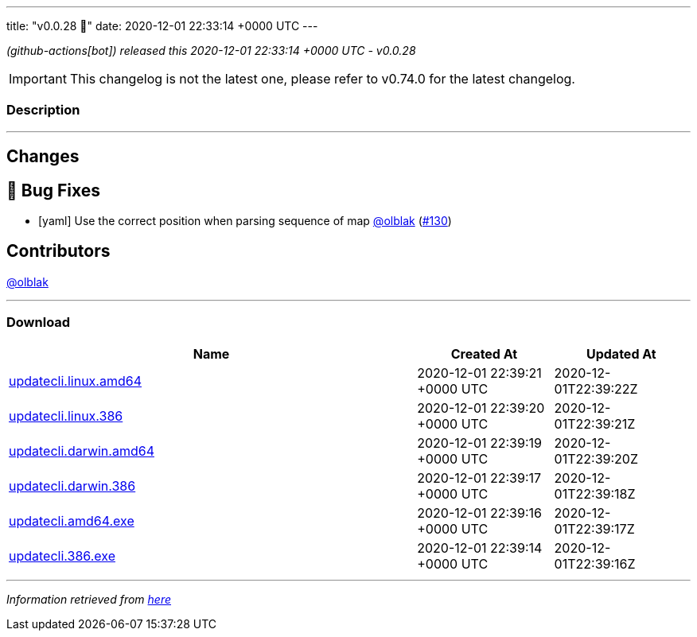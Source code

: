 ---
title: "v0.0.28 🌈"
date: 2020-12-01 22:33:14 +0000 UTC
---

// Disclaimer: this file is generated, do not edit it manually.


__ (github-actions[bot]) released this 2020-12-01 22:33:14 +0000 UTC - v0.0.28__



IMPORTANT: This changelog is not the latest one, please refer to v0.74.0 for the latest changelog.


=== Description

---

++++

<h2>Changes</h2>
<h2>🐛 Bug Fixes</h2>
<ul>
<li>[yaml] Use the correct position when parsing sequence of map <a class="user-mention notranslate" data-hovercard-type="user" data-hovercard-url="/users/olblak/hovercard" data-octo-click="hovercard-link-click" data-octo-dimensions="link_type:self" href="https://github.com/olblak">@olblak</a> (<a class="issue-link js-issue-link" data-error-text="Failed to load title" data-id="754769426" data-permission-text="Title is private" data-url="https://github.com/updatecli/updatecli/issues/130" data-hovercard-type="pull_request" data-hovercard-url="/updatecli/updatecli/pull/130/hovercard" href="https://github.com/updatecli/updatecli/pull/130">#130</a>)</li>
</ul>
<h2>Contributors</h2>
<p><a class="user-mention notranslate" data-hovercard-type="user" data-hovercard-url="/users/olblak/hovercard" data-octo-click="hovercard-link-click" data-octo-dimensions="link_type:self" href="https://github.com/olblak">@olblak</a></p>

++++

---



=== Download

[cols="3,1,1" options="header" frame="all" grid="rows"]
|===
| Name | Created At | Updated At

| link:https://github.com/updatecli/updatecli/releases/download/v0.0.28/updatecli.linux.amd64[updatecli.linux.amd64] | 2020-12-01 22:39:21 +0000 UTC | 2020-12-01T22:39:22Z

| link:https://github.com/updatecli/updatecli/releases/download/v0.0.28/updatecli.linux.386[updatecli.linux.386] | 2020-12-01 22:39:20 +0000 UTC | 2020-12-01T22:39:21Z

| link:https://github.com/updatecli/updatecli/releases/download/v0.0.28/updatecli.darwin.amd64[updatecli.darwin.amd64] | 2020-12-01 22:39:19 +0000 UTC | 2020-12-01T22:39:20Z

| link:https://github.com/updatecli/updatecli/releases/download/v0.0.28/updatecli.darwin.386[updatecli.darwin.386] | 2020-12-01 22:39:17 +0000 UTC | 2020-12-01T22:39:18Z

| link:https://github.com/updatecli/updatecli/releases/download/v0.0.28/updatecli.amd64.exe[updatecli.amd64.exe] | 2020-12-01 22:39:16 +0000 UTC | 2020-12-01T22:39:17Z

| link:https://github.com/updatecli/updatecli/releases/download/v0.0.28/updatecli.386.exe[updatecli.386.exe] | 2020-12-01 22:39:14 +0000 UTC | 2020-12-01T22:39:16Z

|===


---

__Information retrieved from link:https://github.com/updatecli/updatecli/releases/tag/v0.0.28[here]__

